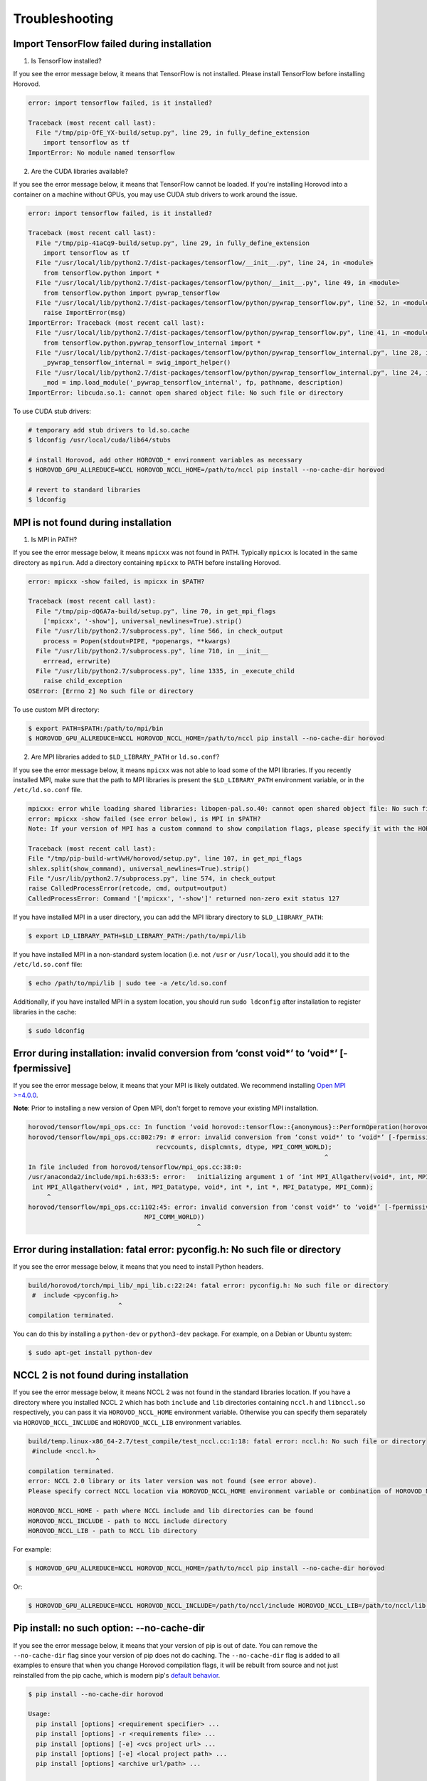 .. inclusion-marker-start-do-not-remove

Troubleshooting
===============


Import TensorFlow failed during installation
~~~~~~~~~~~~~~~~~~~~~~~~~~~~~~~~~~~~~~~~~~~~
1. Is TensorFlow installed?

If you see the error message below, it means that TensorFlow is not installed.  Please install TensorFlow before installing Horovod.

.. code-block:: bash

    error: import tensorflow failed, is it installed?

    Traceback (most recent call last):
      File "/tmp/pip-OfE_YX-build/setup.py", line 29, in fully_define_extension
        import tensorflow as tf
    ImportError: No module named tensorflow


2. Are the CUDA libraries available?

If you see the error message below, it means that TensorFlow cannot be loaded.
If you're installing Horovod into a container on a machine without GPUs, you may use CUDA stub drivers to work around the issue.

.. code-block:: bash

    error: import tensorflow failed, is it installed?

    Traceback (most recent call last):
      File "/tmp/pip-41aCq9-build/setup.py", line 29, in fully_define_extension
        import tensorflow as tf
      File "/usr/local/lib/python2.7/dist-packages/tensorflow/__init__.py", line 24, in <module>
        from tensorflow.python import *
      File "/usr/local/lib/python2.7/dist-packages/tensorflow/python/__init__.py", line 49, in <module>
        from tensorflow.python import pywrap_tensorflow
      File "/usr/local/lib/python2.7/dist-packages/tensorflow/python/pywrap_tensorflow.py", line 52, in <module>
        raise ImportError(msg)
    ImportError: Traceback (most recent call last):
      File "/usr/local/lib/python2.7/dist-packages/tensorflow/python/pywrap_tensorflow.py", line 41, in <module>
        from tensorflow.python.pywrap_tensorflow_internal import *
      File "/usr/local/lib/python2.7/dist-packages/tensorflow/python/pywrap_tensorflow_internal.py", line 28, in <module>
        _pywrap_tensorflow_internal = swig_import_helper()
      File "/usr/local/lib/python2.7/dist-packages/tensorflow/python/pywrap_tensorflow_internal.py", line 24, in swig_import_helper
        _mod = imp.load_module('_pywrap_tensorflow_internal', fp, pathname, description)
    ImportError: libcuda.so.1: cannot open shared object file: No such file or directory


To use CUDA stub drivers:

.. code-block:: bash

    # temporary add stub drivers to ld.so.cache
    $ ldconfig /usr/local/cuda/lib64/stubs

    # install Horovod, add other HOROVOD_* environment variables as necessary
    $ HOROVOD_GPU_ALLREDUCE=NCCL HOROVOD_NCCL_HOME=/path/to/nccl pip install --no-cache-dir horovod

    # revert to standard libraries
    $ ldconfig


MPI is not found during installation
~~~~~~~~~~~~~~~~~~~~~~~~~~~~~~~~~~~~
1. Is MPI in PATH?

If you see the error message below, it means ``mpicxx`` was not found in PATH. Typically ``mpicxx`` is located in the same directory as ``mpirun``.
Add a directory containing ``mpicxx`` to PATH before installing Horovod.

.. code-block:: bash

    error: mpicxx -show failed, is mpicxx in $PATH?

    Traceback (most recent call last):
      File "/tmp/pip-dQ6A7a-build/setup.py", line 70, in get_mpi_flags
        ['mpicxx', '-show'], universal_newlines=True).strip()
      File "/usr/lib/python2.7/subprocess.py", line 566, in check_output
        process = Popen(stdout=PIPE, *popenargs, **kwargs)
      File "/usr/lib/python2.7/subprocess.py", line 710, in __init__
        errread, errwrite)
      File "/usr/lib/python2.7/subprocess.py", line 1335, in _execute_child
        raise child_exception
    OSError: [Errno 2] No such file or directory


To use custom MPI directory:

.. code-block:: bash

    $ export PATH=$PATH:/path/to/mpi/bin
    $ HOROVOD_GPU_ALLREDUCE=NCCL HOROVOD_NCCL_HOME=/path/to/nccl pip install --no-cache-dir horovod


2. Are MPI libraries added to ``$LD_LIBRARY_PATH`` or ``ld.so.conf``?

If you see the error message below, it means ``mpicxx`` was not able to load some of the MPI libraries. If you recently
installed MPI, make sure that the path to MPI libraries is present the ``$LD_LIBRARY_PATH`` environment variable, or in the
``/etc/ld.so.conf`` file.

.. code-block:: bash

    mpicxx: error while loading shared libraries: libopen-pal.so.40: cannot open shared object file: No such file or directory
    error: mpicxx -show failed (see error below), is MPI in $PATH?
    Note: If your version of MPI has a custom command to show compilation flags, please specify it with the HOROVOD_MPICXX_SHOW environment variable.

    Traceback (most recent call last):
    File "/tmp/pip-build-wrtVwH/horovod/setup.py", line 107, in get_mpi_flags
    shlex.split(show_command), universal_newlines=True).strip()
    File "/usr/lib/python2.7/subprocess.py", line 574, in check_output
    raise CalledProcessError(retcode, cmd, output=output)
    CalledProcessError: Command '['mpicxx', '-show']' returned non-zero exit status 127


If you have installed MPI in a user directory, you can add the MPI library directory to ``$LD_LIBRARY_PATH``:

.. code-block:: bash

    $ export LD_LIBRARY_PATH=$LD_LIBRARY_PATH:/path/to/mpi/lib


If you have installed MPI in a non-standard system location (i.e. not ``/usr`` or ``/usr/local``), you should add it to the
``/etc/ld.so.conf`` file:

.. code-block:: bash

    $ echo /path/to/mpi/lib | sudo tee -a /etc/ld.so.conf


Additionally, if you have installed MPI in a system location, you should run ``sudo ldconfig`` after installation to
register libraries in the cache:

.. code-block:: bash

    $ sudo ldconfig


Error during installation: invalid conversion from ‘const void*’ to ‘void*’ [-fpermissive]
~~~~~~~~~~~~~~~~~~~~~~~~~~~~~~~~~~~~~~~~~~~~~~~~~~~~~~~~~~~~~~~~~~~~~~~~~~~~~~~~~~~~~~~~~~
If you see the error message below, it means that your MPI is likely outdated. We recommend installing
`Open MPI >=4.0.0 <https://www.open-mpi.org/faq/?category=building#easy-build>`__.

**Note**: Prior to installing a new version of Open MPI, don't forget to remove your existing MPI installation.

.. code-block:: bash

    horovod/tensorflow/mpi_ops.cc: In function ‘void horovod::tensorflow::{anonymous}::PerformOperation(horovod::tensorflow::{anonymous}::TensorTable&, horovod::tensorflow::MPIResponse)’:
    horovod/tensorflow/mpi_ops.cc:802:79: # error: invalid conversion from ‘const void*’ to ‘void*’ [-fpermissive]
                                      recvcounts, displcmnts, dtype, MPI_COMM_WORLD);
                                                                                   ^
    In file included from horovod/tensorflow/mpi_ops.cc:38:0:
    /usr/anaconda2/include/mpi.h:633:5: error:   initializing argument 1 of ‘int MPI_Allgatherv(void*, int, MPI_Datatype, void*, int*, int*, MPI_Datatype, MPI_Comm)’ [-fpermissive]
     int MPI_Allgatherv(void* , int, MPI_Datatype, void*, int *, int *, MPI_Datatype, MPI_Comm);
         ^
    horovod/tensorflow/mpi_ops.cc:1102:45: error: invalid conversion from ‘const void*’ to ‘void*’ [-fpermissive]
                                   MPI_COMM_WORLD))
                                                 ^


Error during installation: fatal error: pyconfig.h: No such file or directory
~~~~~~~~~~~~~~~~~~~~~~~~~~~~~~~~~~~~~~~~~~~~~~~~~~~~~~~~~~~~~~~~~~~~~~~~~~~~~
If you see the error message below, it means that you need to install Python headers.

.. code-block:: bash

    build/horovod/torch/mpi_lib/_mpi_lib.c:22:24: fatal error: pyconfig.h: No such file or directory
     #  include <pyconfig.h>
                            ^
    compilation terminated.


You can do this by installing a ``python-dev`` or ``python3-dev`` package.  For example, on a Debian or Ubuntu system:

.. code-block:: bash

    $ sudo apt-get install python-dev


NCCL 2 is not found during installation
~~~~~~~~~~~~~~~~~~~~~~~~~~~~~~~~~~~~~~~
If you see the error message below, it means NCCL 2 was not found in the standard libraries location. If you have a directory
where you installed NCCL 2 which has both ``include`` and ``lib`` directories containing ``nccl.h`` and ``libnccl.so``
respectively, you can pass it via ``HOROVOD_NCCL_HOME`` environment variable. Otherwise you can specify them separately
via ``HOROVOD_NCCL_INCLUDE`` and ``HOROVOD_NCCL_LIB`` environment variables.

.. code-block:: bash

    build/temp.linux-x86_64-2.7/test_compile/test_nccl.cc:1:18: fatal error: nccl.h: No such file or directory
     #include <nccl.h>
                      ^
    compilation terminated.
    error: NCCL 2.0 library or its later version was not found (see error above).
    Please specify correct NCCL location via HOROVOD_NCCL_HOME environment variable or combination of HOROVOD_NCCL_INCLUDE and HOROVOD_NCCL_LIB environment variables.

    HOROVOD_NCCL_HOME - path where NCCL include and lib directories can be found
    HOROVOD_NCCL_INCLUDE - path to NCCL include directory
    HOROVOD_NCCL_LIB - path to NCCL lib directory


For example:

.. code-block:: bash

    $ HOROVOD_GPU_ALLREDUCE=NCCL HOROVOD_NCCL_HOME=/path/to/nccl pip install --no-cache-dir horovod


Or:

.. code-block:: bash

    $ HOROVOD_GPU_ALLREDUCE=NCCL HOROVOD_NCCL_INCLUDE=/path/to/nccl/include HOROVOD_NCCL_LIB=/path/to/nccl/lib pip install --no-cache-dir horovod


Pip install: no such option: --no-cache-dir
~~~~~~~~~~~~~~~~~~~~~~~~~~~~~~~~~~~~~~~~~~~
If you see the error message below, it means that your version of pip is out of date. You can remove the ``--no-cache-dir`` flag
since your version of pip does not do caching. The ``--no-cache-dir`` flag is added to all examples to ensure that when you
change Horovod compilation flags, it will be rebuilt from source and not just reinstalled from the pip cache, which is
modern pip's `default behavior <https://pip.pypa.io/en/stable/reference/pip_install/#caching>`__.

.. code-block:: bash

    $ pip install --no-cache-dir horovod

    Usage:
      pip install [options] <requirement specifier> ...
      pip install [options] -r <requirements file> ...
      pip install [options] [-e] <vcs project url> ...
      pip install [options] [-e] <local project path> ...
      pip install [options] <archive url/path> ...

    no such option: --no-cache-dir


For example:

.. code-block:: bash

    $ HOROVOD_GPU_ALLREDUCE=NCCL HOROVOD_NCCL_HOME=/path/to/nccl pip install --no-cache-dir horovod


ncclAllReduce failed: invalid data type
~~~~~~~~~~~~~~~~~~~~~~~~~~~~~~~~~~~~~~~
If you see the error message below during the training, it means that Horovod was linked to the wrong version of NCCL
library.

.. code-block:: bash

    UnknownError (see above for traceback): ncclAllReduce failed: invalid data type
             [[Node: DistributedMomentumOptimizer_Allreduce/HorovodAllreduce_gradients_AddN_2_0 = HorovodAllreduce[T=DT_FLOAT, _device="/job:localhost/replica:0/task:0/device:GPU:0"](gradients/AddN_2)]]
             [[Node: train_op/_653 = _Recv[client_terminated=false, recv_device="/job:localhost/replica:0/task:0/device:CPU:0", send_device="/job:localhost/replica:0/task:0/device:GPU:0", send_device_incarnation=1, tensor_name="edge_1601_train_op", tensor_type=DT_FLOAT, _device="/job:localhost/replica:0/task:0/device:CPU:
    0"]()]]


If you're using Anaconda or Miniconda, you most likely have the ``nccl`` package installed. The solution is to remove
the package and reinstall Horovod:

.. code-block:: bash

    $ conda remove nccl
    $ pip uninstall -y horovod
    $ HOROVOD_GPU_ALLREDUCE=NCCL HOROVOD_NCCL_HOME=/path/to/nccl pip install --no-cache-dir horovod


transport/p2p.cu:431 WARN failed to open CUDA IPC handle : 30 unknown error
~~~~~~~~~~~~~~~~~~~~~~~~~~~~~~~~~~~~~~~~~~~~~~~~~~~~~~~~~~~~~~~~~~~~~~~~~~~
If you see the error message below during the training with ``-x NCCL_DEBUG=INFO``, it likely means that multiple servers
share the same ``hostname``.

.. code-block:: bash

    node1:22671:22795 [1] transport/p2p.cu:431 WARN failed to open CUDA IPC handle : 30 unknown error


MPI and NCCL rely on hostnames to distinguish between servers, so you should make sure that every server has a unique
hostname.

Running out of memory
~~~~~~~~~~~~~~~~~~~~~
If you notice that your program is running out of GPU memory and multiple processes
are being placed on the same GPU, it's likely that your program (or its dependencies)
create a ``tf.Session`` that does not use the ``config`` that pins specific GPU.

If possible, track down the part of program that uses these additional tf.Sessions and pass the same configuration.

Alternatively, you can place following snippet in the beginning of your program to ask TensorFlow
to minimize the amount of memory it will pre-allocate on each GPU:

.. code-block:: python

    small_cfg = tf.ConfigProto()
    small_cfg.gpu_options.allow_growth = True
    with tf.Session(config=small_cfg):
        pass


As a last resort, you can **replace** setting ``config.gpu_options.visible_device_list``
with different code:

.. code-block:: python

    # Pin GPU to be used
    import os
    os.environ['CUDA_VISIBLE_DEVICES'] = str(hvd.local_rank())


**Note**: Setting ``CUDA_VISIBLE_DEVICES`` is incompatible with ``config.gpu_options.visible_device_list``.

Setting ``CUDA_VISIBLE_DEVICES`` has additional disadvantage for GPU version - CUDA will not be able to use IPC, which
will likely cause NCCL and MPI to fail.  In order to disable IPC in NCCL and MPI and allow it to fallback to shared
memory, use:
* ``export NCCL_P2P_DISABLE=1`` for NCCL.
* ``--mca btl_smcuda_use_cuda_ipc 0`` flag for OpenMPI and similar flags for other vendors.

libcudart.so.X.Y: cannot open shared object file: No such file or directory
~~~~~~~~~~~~~~~~~~~~~~~~~~~~~~~~~~~~~~~~~~~~~~~~~~~~~~~~~~~~~~~~~~~~~~~~~~~
If you notice that your program crashes with a ``libcudart.so.X.Y: cannot open shared object file: No such file or directory`` error, it's likely that your framework and Horovod were build with different versions of CUDA.

To build Horovod with a specific CUDA version, use the ``HOROVOD_CUDA_HOME`` environment variable during installation:

.. code-block:: bash

    $ pip uninstall -y horovod
    $ HOROVOD_GPU_ALLREDUCE=NCCL HOROVOD_NCCL_HOME=/path/to/nccl HOROVOD_CUDA_HOME=/path/to/cuda pip install --no-cache-dir horovod


Alternatively, you can use the ``HOROVOD_CUDA_INCLUDE`` and ``HOROVOD_CUDA_LIB`` environment variables to specify the CUDA library to use:

.. code-block:: bash

    $ pip uninstall -y horovod
    $ HOROVOD_GPU_ALLREDUCE=NCCL HOROVOD_NCCL_HOME=/path/to/nccl HOROVOD_CUDA_INCLUDE=/path/to/cuda/include HOROVOD_CUDA_LIB=/path/to/cuda/lib64 pip install --no-cache-dir horovod


FORCE-TERMINATE AT Data unpack would read past end of buffer
~~~~~~~~~~~~~~~~~~~~~~~~~~~~~~~~~~~~~~~~~~~~~~~~~~~~~~~~~~~~
If you see the error message below during the training, it's likely that you have a wrong version of ``hwloc`` installed in your system.

.. code-block:: bash

    --------------------------------------------------------------------------
    An internal error has occurred in ORTE:

    [[25215,0],1] FORCE-TERMINATE AT Data unpack would read past end of buffer:-26 - error grpcomm_direct.c(359)

    This is something that should be reported to the developers.
    --------------------------------------------------------------------------
    [future5.stanford.edu:12508] [[25215,0],1] ORTE_ERROR_LOG: Data unpack would read past end of buffer in file grpcomm_direct.c at line 355


Purge ``hwloc`` from your system:

.. code-block:: bash

    $ apt purge hwloc-nox libhwloc-dev libhwloc-plugins libhwloc5


After ``hwloc`` is purged, `re-install Open MPI <https://www.open-mpi.org/faq/?category=building#easy-build>`__.

See `this issue <https://github.com/open-mpi/ompi/issues/4437>`__ for more details.

bash: orted: command not found
~~~~~~~~~~~~~~~~~~~~~~~~~~~~~~
If you see the error message below during the training, it's likely that Open MPI cannot find one of its components in PATH.

.. code-block:: bash

    bash: orted: command not found
    --------------------------------------------------------------------------
    ORTE was unable to reliably start one or more daemons.
    This usually is caused by:

    * not finding the required libraries and/or binaries on
      one or more nodes. Please check your PATH and LD_LIBRARY_PATH
      settings, or configure OMPI with --enable-orterun-prefix-by-default

    * lack of authority to execute on one or more specified nodes.
      Please verify your allocation and authorities.

    * the inability to write startup files into /tmp (--tmpdir/orte_tmpdir_base).
      Please check with your sys admin to determine the correct location to use.

    *  compilation of the orted with dynamic libraries when static are required
      (e.g., on Cray). Please check your configure cmd line and consider using
      one of the contrib/platform definitions for your system type.

    * an inability to create a connection back to mpirun due to a
      lack of common network interfaces and/or no route found between
      them. Please check network connectivity (including firewalls
      and network routing requirements).
    --------------------------------------------------------------------------


We recommended reinstalling Open MPI with the ``--enable-orterun-prefix-by-default`` flag, like so:

.. code-block:: bash

    $ wget https://www.open-mpi.org/software/ompi/v4.0/downloads/openmpi-4.0.0.tar.gz
    $ tar zxf openmpi-4.0.0.tar.gz
    $ cd openmpi-4.0.0
    $ ./configure --enable-orterun-prefix-by-default
    $ make -j $(nproc) all
    $ make install
    $ ldconfig


.. inclusion-marker-end-do-not-remove
